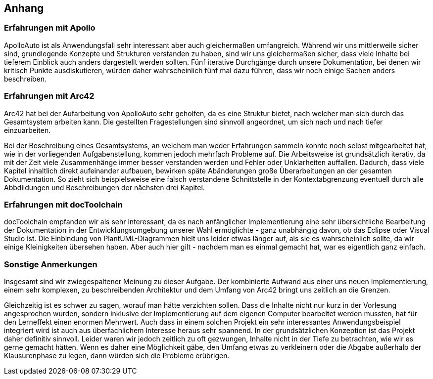 [[section-Anhang]]
== Anhang

=== Erfahrungen mit Apollo

ApolloAuto ist als Anwendungsfall sehr interessant aber auch gleichermaßen umfangreich.
Während wir uns mittlerweile sicher sind, grundlegende Konzepte und Strukturen verstanden zu haben,
sind wir uns gleichermaßen sicher, dass viele Inhalte bei tieferem Einblick auch anders dargestellt werden sollten.
Fünf iterative Durchgänge durch unsere Dokumentation, bei denen wir kritisch Punkte ausdiskutieren, würden daher wahrscheinlich fünf mal dazu führen,
dass wir noch einige Sachen anders beschreiben.

=== Erfahrungen mit Arc42

Arc42 hat bei der Aufarbeitung von ApolloAuto sehr geholfen, da es eine Struktur bietet, nach welcher man sich durch das Gesamtsystem arbeiten kann.
Die gestellten Fragestellungen sind sinnvoll angeordnet, um sich nach und nach tiefer einzuarbeiten.

Bei der Beschreibung eines Gesamtsystems, an welchem man weder Erfahrungen sammeln konnte noch selbst mitgearbeitet hat, wie in der vorliegenden Aufgabenstellung, kommen jedoch mehrfach Probleme auf.
Die Arbeitsweise ist grundsätzlich iterativ, da mit der Zeit viele Zusammenhänge immer besser verstanden werden und Fehler oder Unklarheiten auffallen.
Dadurch, dass viele Kapitel inhaltlich direkt aufeinander aufbauen, bewirken späte Abänderungen große Überarbeitungen an der gesamten Dokumentation.
So zieht sich beispielsweise eine falsch verstandene Schnittstelle in der Kontextabgrenzung eventuell durch alle Abbdildungen und Beschreibungen der nächsten drei Kapitel.

=== Erfahrungen mit docToolchain

docToolchain empfanden wir als sehr interessant, da es nach anfänglicher Implementierung eine sehr übersichtliche Bearbeitung der
Dokumentation in der Entwicklungsumgebung unserer Wahl ermöglichte - ganz unabhängig davon, ob das Eclipse oder Visual Studio ist. 
Die Einbindung von PlantUML-Diagrammen hielt uns leider etwas länger auf, als sie es wahrscheinlich sollte, da wir einige Kleinigkeiten übersehen haben.
Aber auch hier gilt - nachdem man es einmal gemacht hat, war es eigentlich ganz einfach.

=== Sonstige Anmerkungen

Insgesamt sind wir zwiegespaltener Meinung zu dieser Aufgabe.
Der kombinierte Aufwand aus einer uns neuen Implementierung, einem sehr komplexen, zu beschreibenden Architektur und dem Umfang von Arc42 bringt uns zeitlich an die Grenzen.

Gleichzeitig ist es schwer zu sagen, worauf man hätte verzichten sollen.
Dass die Inhalte nicht nur kurz in der Vorlesung angesprochen wurden, sondern inklusive der Implementierung auf dem eigenen Computer bearbeitet werden mussten, hat für den Lerneffekt einen enormen Mehrwert.
Auch dass in einem solchen Projekt ein sehr interessantes Anwendungsbeispiel integriert wird ist auch aus überfachlichem Interesse heraus sehr spannend.
In der grundsätzlichen Konzeption ist das Projekt daher definitiv sinnvoll.
Leider waren wir jedoch zeitlich zu oft gezwungen, Inhalte nicht in der Tiefe zu betrachten, wie wir es gerne gemacht hätten.
Wenn es daher eine Möglichkeit gäbe, den Umfang etwas zu verkleinern oder die Abgabe außerhalb der Klausurenphase zu legen, dann würden sich die Probleme erübrigen.
